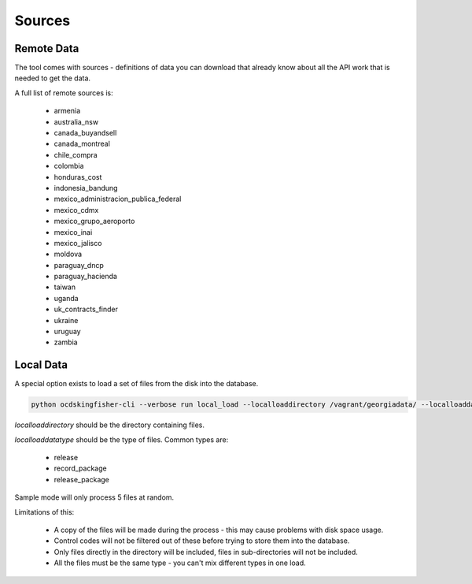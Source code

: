 Sources
=======

Remote Data
----------

The tool comes with sources - definitions of data you can download that already know
about all the API work that is needed to get the data.

A full list of remote sources is:

  *  armenia
  *  australia_nsw
  *  canada_buyandsell
  *  canada_montreal
  *  chile_compra
  *  colombia
  *  honduras_cost
  *  indonesia_bandung
  *  mexico_administracion_publica_federal
  *  mexico_cdmx
  *  mexico_grupo_aeroporto
  *  mexico_inai
  *  mexico_jalisco
  *  moldova
  *  paraguay_dncp
  *  paraguay_hacienda
  *  taiwan
  *  uganda
  *  uk_contracts_finder
  *  ukraine
  *  uruguay
  *  zambia

Local Data
----------

A special option exists to load a set of files from the disk into the database.

.. code-block:: shell-session

    python ocdskingfisher-cli --verbose run local_load --localloaddirectory /vagrant/georgiadata/ --localloaddatatype release_package

`localloaddirectory` should be the directory containing files.

`localloaddatatype` should be the type of files. Common types are:

  *  release
  *  record_package
  *  release_package

Sample mode will only process 5 files at random.

Limitations of this:

  *  A copy of the files will be made during the process - this may cause problems with disk space usage.
  *  Control codes will not be filtered out of these before trying to store them into the database.
  *  Only files directly in the directory will be included, files in sub-directories will not be included.
  *  All the files must be the same type - you can't mix different types in one load.

